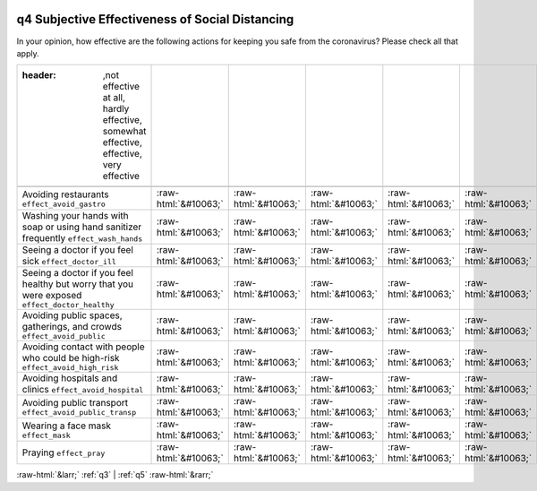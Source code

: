 .. _q4:

 
 .. role:: raw-html(raw) 
        :format: html 

q4 Subjective Effectiveness of Social Distancing
================================================

In your opinion, how effective are the following actions for keeping you safe from the coronavirus? Please check all that apply.

.. csv-table::
   :delim: |

   :header: ,not effective at all, hardly effective, somewhat effective, effective, very effective

           Avoiding restaurants ``effect_avoid_gastro`` | :raw-html:`&#10063;`|:raw-html:`&#10063;`|:raw-html:`&#10063;`|:raw-html:`&#10063;`|:raw-html:`&#10063;`
           Washing your hands with soap or using hand sanitizer frequently ``effect_wash_hands`` | :raw-html:`&#10063;`|:raw-html:`&#10063;`|:raw-html:`&#10063;`|:raw-html:`&#10063;`|:raw-html:`&#10063;`
           Seeing a doctor if you feel sick ``effect_doctor_ill`` | :raw-html:`&#10063;`|:raw-html:`&#10063;`|:raw-html:`&#10063;`|:raw-html:`&#10063;`|:raw-html:`&#10063;`
           Seeing a doctor if you feel healthy but worry that you were exposed ``effect_doctor_healthy`` | :raw-html:`&#10063;`|:raw-html:`&#10063;`|:raw-html:`&#10063;`|:raw-html:`&#10063;`|:raw-html:`&#10063;`
           Avoiding public spaces, gatherings, and crowds ``effect_avoid_public`` | :raw-html:`&#10063;`|:raw-html:`&#10063;`|:raw-html:`&#10063;`|:raw-html:`&#10063;`|:raw-html:`&#10063;`
           Avoiding contact with people who could be high-risk ``effect_avoid_high_risk`` | :raw-html:`&#10063;`|:raw-html:`&#10063;`|:raw-html:`&#10063;`|:raw-html:`&#10063;`|:raw-html:`&#10063;`
           Avoiding hospitals and clinics ``effect_avoid_hospital`` | :raw-html:`&#10063;`|:raw-html:`&#10063;`|:raw-html:`&#10063;`|:raw-html:`&#10063;`|:raw-html:`&#10063;`
           Avoiding public transport ``effect_avoid_public_transp`` | :raw-html:`&#10063;`|:raw-html:`&#10063;`|:raw-html:`&#10063;`|:raw-html:`&#10063;`|:raw-html:`&#10063;`
           Wearing a face mask ``effect_mask`` | :raw-html:`&#10063;`|:raw-html:`&#10063;`|:raw-html:`&#10063;`|:raw-html:`&#10063;`|:raw-html:`&#10063;`
           Praying ``effect_pray`` | :raw-html:`&#10063;`|:raw-html:`&#10063;`|:raw-html:`&#10063;`|:raw-html:`&#10063;`|:raw-html:`&#10063;`

.. image:: ../_screenshots/q4.png


:raw-html:`&larr;` :ref:`q3` | :ref:`q5` :raw-html:`&rarr;`
